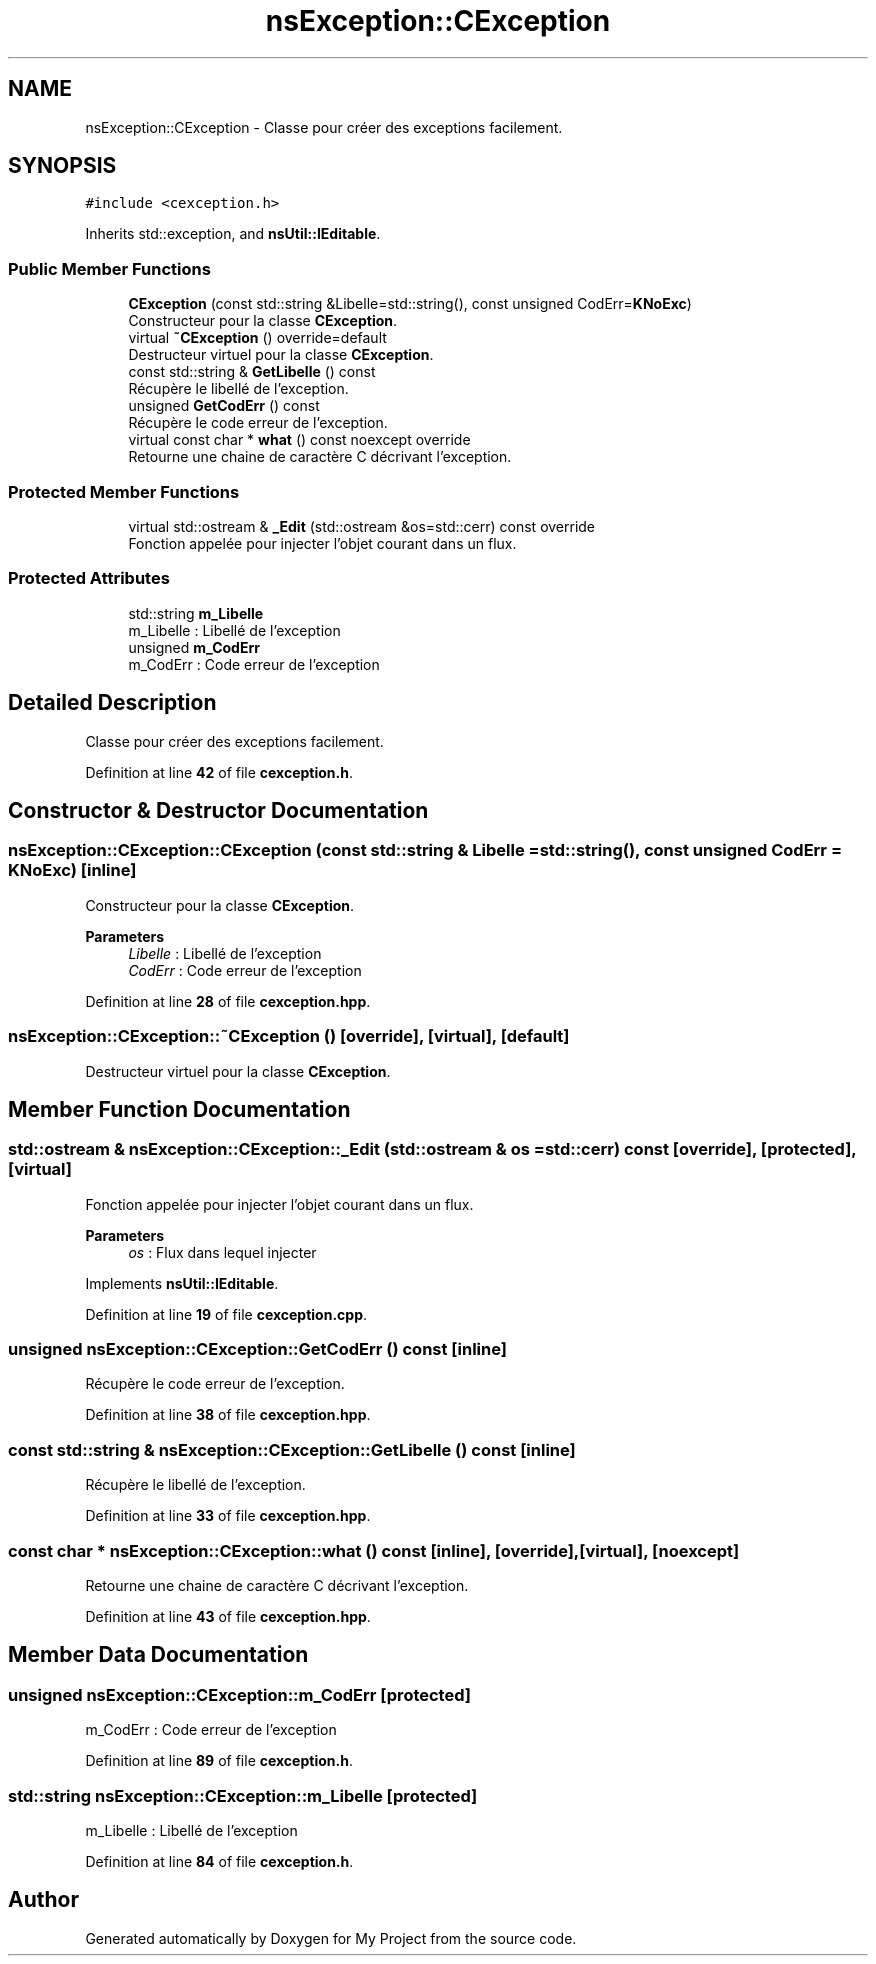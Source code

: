 .TH "nsException::CException" 3 "Sun Jan 12 2025" "My Project" \" -*- nroff -*-
.ad l
.nh
.SH NAME
nsException::CException \- Classe pour créer des exceptions facilement\&.  

.SH SYNOPSIS
.br
.PP
.PP
\fC#include <cexception\&.h>\fP
.PP
Inherits std::exception, and \fBnsUtil::IEditable\fP\&.
.SS "Public Member Functions"

.in +1c
.ti -1c
.RI "\fBCException\fP (const std::string &Libelle=std::string(), const unsigned CodErr=\fBKNoExc\fP)"
.br
.RI "Constructeur pour la classe \fBCException\fP\&. "
.ti -1c
.RI "virtual \fB~CException\fP () override=default"
.br
.RI "Destructeur virtuel pour la classe \fBCException\fP\&. "
.ti -1c
.RI "const std::string & \fBGetLibelle\fP () const"
.br
.RI "Récupère le libellé de l'exception\&. "
.ti -1c
.RI "unsigned \fBGetCodErr\fP () const"
.br
.RI "Récupère le code erreur de l'exception\&. "
.ti -1c
.RI "virtual const char * \fBwhat\fP () const noexcept override"
.br
.RI "Retourne une chaine de caractère C décrivant l'exception\&. "
.in -1c
.SS "Protected Member Functions"

.in +1c
.ti -1c
.RI "virtual std::ostream & \fB_Edit\fP (std::ostream &os=std::cerr) const override"
.br
.RI "Fonction appelée pour injecter l'objet courant dans un flux\&. "
.in -1c
.SS "Protected Attributes"

.in +1c
.ti -1c
.RI "std::string \fBm_Libelle\fP"
.br
.RI "m_Libelle : Libellé de l'exception "
.ti -1c
.RI "unsigned \fBm_CodErr\fP"
.br
.RI "m_CodErr : Code erreur de l'exception "
.in -1c
.SH "Detailed Description"
.PP 
Classe pour créer des exceptions facilement\&. 
.PP
Definition at line \fB42\fP of file \fBcexception\&.h\fP\&.
.SH "Constructor & Destructor Documentation"
.PP 
.SS "nsException::CException::CException (const std::string & Libelle = \fCstd::string()\fP, const unsigned CodErr = \fC\fBKNoExc\fP\fP)\fC [inline]\fP"

.PP
Constructeur pour la classe \fBCException\fP\&. 
.PP
\fBParameters\fP
.RS 4
\fILibelle\fP : Libellé de l'exception 
.br
\fICodErr\fP : Code erreur de l'exception 
.RE
.PP

.PP
Definition at line \fB28\fP of file \fBcexception\&.hpp\fP\&.
.SS "nsException::CException::~CException ()\fC [override]\fP, \fC [virtual]\fP, \fC [default]\fP"

.PP
Destructeur virtuel pour la classe \fBCException\fP\&. 
.SH "Member Function Documentation"
.PP 
.SS "std::ostream & nsException::CException::_Edit (std::ostream & os = \fCstd::cerr\fP) const\fC [override]\fP, \fC [protected]\fP, \fC [virtual]\fP"

.PP
Fonction appelée pour injecter l'objet courant dans un flux\&. 
.PP
\fBParameters\fP
.RS 4
\fIos\fP : Flux dans lequel injecter 
.RE
.PP

.PP
Implements \fBnsUtil::IEditable\fP\&.
.PP
Definition at line \fB19\fP of file \fBcexception\&.cpp\fP\&.
.SS "unsigned nsException::CException::GetCodErr () const\fC [inline]\fP"

.PP
Récupère le code erreur de l'exception\&. 
.PP
Definition at line \fB38\fP of file \fBcexception\&.hpp\fP\&.
.SS "const std::string & nsException::CException::GetLibelle () const\fC [inline]\fP"

.PP
Récupère le libellé de l'exception\&. 
.PP
Definition at line \fB33\fP of file \fBcexception\&.hpp\fP\&.
.SS "const char * nsException::CException::what () const\fC [inline]\fP, \fC [override]\fP, \fC [virtual]\fP, \fC [noexcept]\fP"

.PP
Retourne une chaine de caractère C décrivant l'exception\&. 
.PP
Definition at line \fB43\fP of file \fBcexception\&.hpp\fP\&.
.SH "Member Data Documentation"
.PP 
.SS "unsigned nsException::CException::m_CodErr\fC [protected]\fP"

.PP
m_CodErr : Code erreur de l'exception 
.PP
Definition at line \fB89\fP of file \fBcexception\&.h\fP\&.
.SS "std::string nsException::CException::m_Libelle\fC [protected]\fP"

.PP
m_Libelle : Libellé de l'exception 
.PP
Definition at line \fB84\fP of file \fBcexception\&.h\fP\&.

.SH "Author"
.PP 
Generated automatically by Doxygen for My Project from the source code\&.
